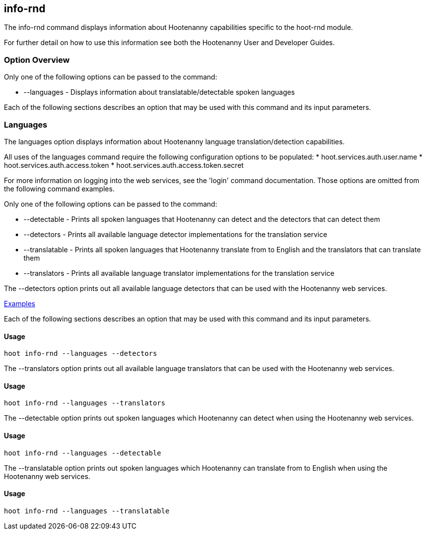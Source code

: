 [[info-rnd]]
== info-rnd

The +info-rnd+ command displays information about Hootenanny capabilities specific to the hoot-rnd module.

For further detail on how to use this information see both the Hootenanny User and Developer Guides.

=== Option Overview

Only one of the following options can be passed to the command:

* +--languages+ - Displays information about translatable/detectable spoken languages

Each of the following sections describes an option that may be used with this command and its input parameters.

=== Languages

The +languages+ option displays information about Hootenanny language translation/detection capabilities.

All uses of the +languages+ command require the following configuration options to be populated:
* hoot.services.auth.user.name
* hoot.services.auth.access.token
* hoot.services.auth.access.token.secret

For more information on logging into the web services, see the 'login' command documentation.  Those options are omitted 
from the following command examples.

Only one of the following options can be passed to the command:

* +--detectable+    - Prints all spoken languages that Hootenanny can detect and the detectors that can detect them
* +--detectors+     - Prints all available language detector implementations for the translation service
* +--translatable+  - Prints all spoken languages that Hootenanny translate from to English and the translators that 
                      can translate them
* +--translators+   - Prints all available language translator implementations for the translation service

The +--detectors+ option prints out all available language detectors that can be used with the Hootenanny web services.

https://github.com/ngageoint/hootenanny/blob/master/docs/user/CommandLineExamples.asciidoc#metainfo[Examples]

Each of the following sections describes an option that may be used with this command and its input parameters.

==== Usage

--------------------------------------
hoot info-rnd --languages --detectors
--------------------------------------

The +--translators+ option prints out all available language translators that can be used with the Hootenanny web services.

==== Usage

--------------------------------------
hoot info-rnd --languages --translators
--------------------------------------

The +--detectable+ option prints out spoken languages which Hootenanny can detect when using the Hootenanny web services.

==== Usage

--------------------------------------
hoot info-rnd --languages --detectable
--------------------------------------

The +--translatable+ option prints out spoken languages which Hootenanny can translate from to English when using 
the Hootenanny web services.

==== Usage

--------------------------------------
hoot info-rnd --languages --translatable
--------------------------------------

